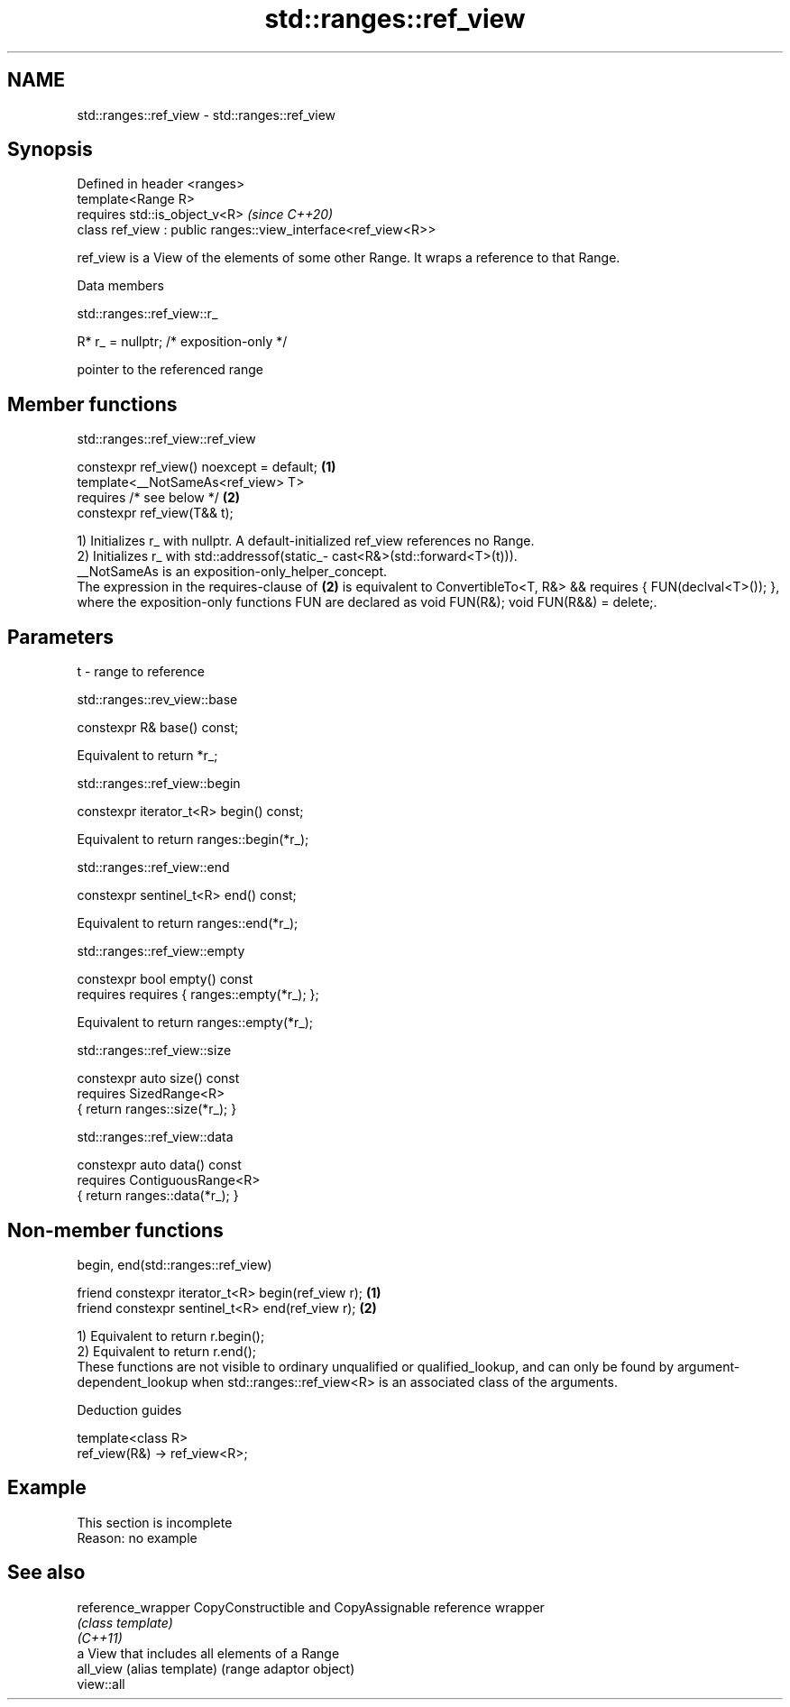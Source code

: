 .TH std::ranges::ref_view 3 "2020.03.24" "http://cppreference.com" "C++ Standard Libary"
.SH NAME
std::ranges::ref_view \- std::ranges::ref_view

.SH Synopsis

  Defined in header <ranges>
  template<Range R>
  requires std::is_object_v<R>                                 \fI(since C++20)\fP
  class ref_view : public ranges::view_interface<ref_view<R>>

  ref_­view is a View of the elements of some other Range. It wraps a reference to that Range.

  Data members


   std::ranges::ref_view::r_


  R* r_ = nullptr; /* exposition-only */

  pointer to the referenced range

.SH Member functions


   std::ranges::ref_view::ref_view


  constexpr ref_view() noexcept = default; \fB(1)\fP
  template<__NotSameAs<ref_view> T>
  requires /* see below */                 \fB(2)\fP
  constexpr ref_view(T&& t);

  1) Initializes r_ with nullptr. A default-initialized ref_view references no Range.
  2) Initializes r_ with std::addressof(static_­cast<R&>(std::forward<T>(t))).
  __NotSameAs is an exposition-only_helper_concept.
  The expression in the requires-clause of \fB(2)\fP is equivalent to ConvertibleTo<T, R&> && requires { FUN(declval<T>()); }, where the exposition-only functions FUN are declared as void FUN(R&); void FUN(R&&) = delete;.

.SH Parameters


  t - range to reference


   std::ranges::rev_view::base


  constexpr R& base() const;

  Equivalent to return *r_;

   std::ranges::ref_view::begin


  constexpr iterator_t<R> begin() const;

  Equivalent to return ranges::begin(*r_);

   std::ranges::ref_view::end


  constexpr sentinel_t<R> end() const;

  Equivalent to return ranges::end(*r_);

   std::ranges::ref_view::empty


  constexpr bool empty() const
  requires requires { ranges::empty(*r_); };

  Equivalent to return ranges::empty(*r_);

   std::ranges::ref_view::size


  constexpr auto size() const
  requires SizedRange<R>
  { return ranges::size(*r_); }


   std::ranges::ref_view::data


  constexpr auto data() const
  requires ContiguousRange<R>
  { return ranges::data(*r_); }


.SH Non-member functions


   begin, end(std::ranges::ref_view)


  friend constexpr iterator_t<R> begin(ref_view r); \fB(1)\fP
  friend constexpr sentinel_t<R> end(ref_view r);   \fB(2)\fP

  1) Equivalent to return r.begin();
  2) Equivalent to return r.end();
  These functions are not visible to ordinary unqualified or qualified_lookup, and can only be found by argument-dependent_lookup when std::ranges::ref_view<R> is an associated class of the arguments.

  Deduction guides


  template<class R>
  ref_view(R&) -> ref_view<R>;


.SH Example


   This section is incomplete
   Reason: no example


.SH See also



  reference_wrapper CopyConstructible and CopyAssignable reference wrapper
                    \fI(class template)\fP
  \fI(C++11)\fP
                    a View that includes all elements of a Range
  all_view          (alias template) (range adaptor object)
  view::all




